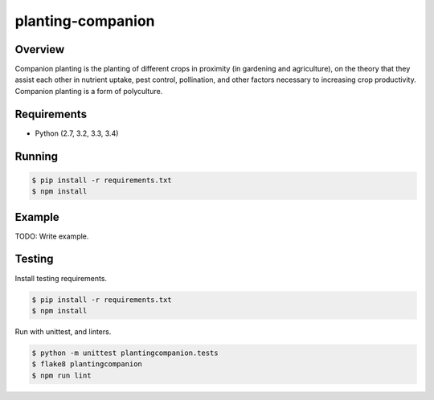 planting-companion
======================================

|build-status-image|

Overview
--------

Companion planting is the planting of different crops in proximity (in gardening and agriculture), on the theory that they assist each other in nutrient uptake, pest control, pollination, and other factors necessary to increasing crop productivity. Companion planting is a form of polyculture.

Requirements
------------

-  Python (2.7, 3.2, 3.3, 3.4)

Running
-------

.. code:: bash

    $ pip install -r requirements.txt
    $ npm install

Example
-------

TODO: Write example.

Testing
-------

Install testing requirements.

.. code:: bash

    $ pip install -r requirements.txt
    $ npm install

Run with unittest, and linters.

.. code:: bash

    $ python -m unittest plantingcompanion.tests
    $ flake8 plantingcompanion
    $ npm run lint

.. |build-status-image| image:: https://secure.travis-ci.org/luperbot/planting-companion.svg?branch=master
   :target: http://travis-ci.org/luperbot/planting-companion?branch=master

